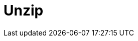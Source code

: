 :documentationPath: /plugins/actions/
:language: en_US
:page-alternativeEditUrl: https://github.com/project-hop/hop/edit/master/plugins/actions/unzip/src/main/doc/unzip.adoc
= Unzip